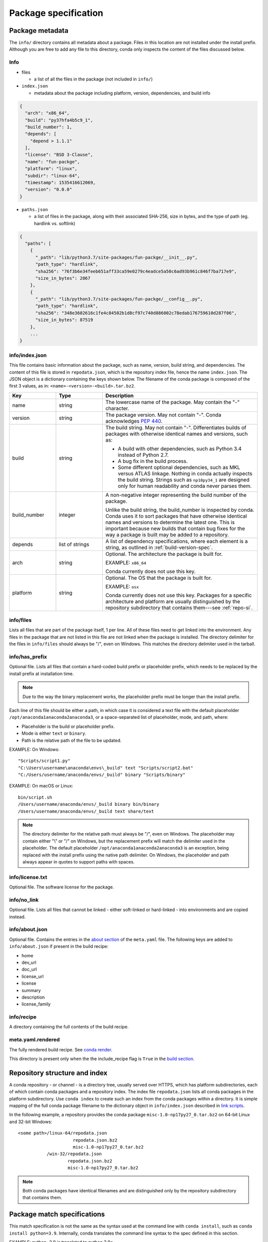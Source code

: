 =====================
Package specification
=====================

.. _package_metadata:

Package metadata
================

The ``info/`` directory contains all metadata about a package.
Files in this location are not installed under the install
prefix. Although you are free to add any file to this directory,
conda only inspects the content of the files discussed below.

Info
----

* files

  * a list of all the files in the package (not included in ``info/``)

* ``index.json``

  * metadata about the package including platform, version,
    dependencies, and build info

.. code-block:: bash

  {
    "arch": "x86_64",
    "build": "py37hfa4b5c9_1",
    "build_number": 1,
    "depends": [
      "depend > 1.1.1"
    ],
    "license": "BSD 3-Clause",
    "name": "fun-packge",
    "platform": "linux",
    "subdir": "linux-64",
    "timestamp": 1535416612069,
    "version": "0.0.0"
  }

* ``paths.json``

  * a list of files in the package, along with their associated SHA-256, size in bytes,
    and the type of path (eg. hardlink vs. softlink)

.. code-block:: bash

  {
    "paths": [
      {
        "_path": "lib/python3.7/site-packages/fun-packge/__init__.py",
        "path_type": "hardlink",
        "sha256": "76f3b6e34feeb651aff33ca59e0279c4eadce5a50c6ad93b961c846f7ba717e9",
        "size_in_bytes": 2067
      },
      {
        "_path": "lib/python3.7/site-packages/fun-packge/__config__.py",
        "path_type": "hardlink",
        "sha256": "348e3602616c1fe4c84502b1d8cf97c740d886002c78edab176759610d287f06",
        "size_in_bytes": 87519
      },
      ...
  }


info/index.json
---------------

This file contains basic information about the package, such as
name, version, build string, and dependencies. The content of this
file is stored in ``repodata.json``, which is the repository
index file, hence the name ``index.json``. The JSON object is a
dictionary containing the keys shown below. The filename of the
conda package is composed of the first 3 values, as in:
``<name>-<version>-<build>.tar.bz2``.

.. list-table::
   :widths: 15 15 50

   * - **Key**
     - **Type**
     - **Description**

   * - name
     - string
     - The lowercase name of the package. May contain the "-"
       character.

   * - version
     - string
     - The package version. May not contain "-". Conda
       acknowledges `PEP 440
       <https://www.python.org/dev/peps/pep-0440/>`_.

   * - build
     - string
     - The build string. May not contain "-". Differentiates
       builds of packages with otherwise identical names and
       versions, such as:

       * A build with other dependencies, such as Python 3.4
         instead of Python 2.7.
       * A bug fix in the build process.
       * Some different optional dependencies, such as MKL versus
         ATLAS linkage. Nothing in conda actually inspects the
         build string. Strings such as ``np18py34_1`` are
         designed only for human readability and conda never
         parses them.

   * - build_number
     - integer
     - A non-negative integer representing the build number of
       the package.

       Unlike the build string, the build_number is inspected by
       conda. Conda uses it to sort packages that have otherwise
       identical names and versions to determine the latest one.
       This is important because new builds that contain bug
       fixes for the way a package is built may be added to a
       repository.

   * - depends
     - list of strings
     - A list of dependency specifications, where each element
       is a string, as outlined in :ref:`build-version-spec`.

   * - arch
     - string
     - Optional. The architecture the package is built for.

       EXAMPLE: ``x86_64``

       Conda currently does not use this key.

   * - platform
     - string
     - Optional. The OS that the package is built for.

       EXAMPLE: ``osx``

       Conda currently does not use this key. Packages for a
       specific architecture and platform are usually
       distinguished by the repository subdirectory that contains
       them---see :ref:`repo-si`.

info/files
----------

Lists all files that are part of the package itself, 1 per line.
All of these files need to get linked into the environment. Any
files in the package that are not listed in this file are not
linked when the package is installed. The directory delimiter for
the files in ``info/files`` should always be "/", even on
Windows. This matches the directory delimiter used in the
tarball.


info/has_prefix
---------------

Optional file. Lists all files that contain a hard-coded build
prefix or placeholder prefix, which needs to be replaced by the
install prefix at installation time.

.. note::
   Due to the way the binary replacement works, the
   placeholder prefix must be longer than the install prefix.

Each line of this file should be either a path, in which case it
is considered a text file with the default placeholder
``/opt/anaconda1anaconda2anaconda3``, or a space-separated list
of placeholder, mode, and path, where:

* Placeholder is the build or placeholder prefix.
* Mode is either ``text`` or ``binary``.
* Path is the relative path of the file to be updated.

EXAMPLE: On Windows::

  "Scripts/script1.py"
  "C:\Users\username\anaconda\envs\_build" text "Scripts/script2.bat"
  "C:/Users/username/anaconda/envs/_build" binary "Scripts/binary"

EXAMPLE: On macOS or Linux::

  bin/script.sh
  /Users/username/anaconda/envs/_build binary bin/binary
  /Users/username/anaconda/envs/_build text share/text

.. note::
   The directory delimiter for the relative path must always
   be "/", even on Windows. The placeholder may contain either "\\"
   or "/" on Windows, but the replacement prefix will match the
   delimiter used in the placeholder. The default placeholder
   ``/opt/anaconda1anaconda2anaconda3`` is an exception, being
   replaced with the install prefix using the native path
   delimiter. On Windows, the placeholder and path always appear
   in quotes to support paths with spaces.

info/license.txt
----------------

Optional file. The software license for the package.

info/no_link
------------

Optional file. Lists all files that cannot be linked - either
soft-linked or hard-linked - into environments and are copied
instead.

info/about.json
---------------

Optional file. Contains the entries in the `about section <https://docs.conda.io/projects/conda-build/en/latest/resources/define-metadata.html#about-section>`_
of the ``meta.yaml`` file. The following keys are
added to ``info/about.json`` if present in the build recipe:

* home
* dev_url
* doc_url
* license_url
* license
* summary
* description
* license_family

info/recipe
-----------

A directory containing the full contents of the build recipe.

meta.yaml.rendered
------------------

The fully rendered build recipe. See
`conda render <https://docs.conda.io/projects/conda-build/en/latest/resources/commands/conda-render.html>`_.

This directory is present only when the the include_recipe flag
is ``True`` in the `build section <https://docs.conda.io/projects/conda-build/en/latest/resources/define-metadata.html#build-section>`_.


.. _repo-si:

Repository structure and index
==============================

A conda repository - or channel - is a directory tree, usually
served over HTTPS, which has platform subdirectories, each of
which contain conda packages and a repository index. The index
file ``repodata.json`` lists all conda packages in the platform
subdirectory. Use ``conda index`` to create such an index from
the conda packages within a directory. It is simple mapping of
the full conda package filename to the dictionary object in
``info/index.json`` described in `link scripts <https://docs.conda.io/projects/conda-build/en/latest/resources/link-scripts.html>`_.

In the following example, a repository provides the conda package
``misc-1.0-np17py27_0.tar.bz2`` on 64-bit Linux and 32-bit
Windows::

  <some path>/linux-64/repodata.json
                       repodata.json.bz2
                       misc-1.0-np17py27_0.tar.bz2
             /win-32/repodata.json
                     repodata.json.bz2
                     misc-1.0-np17py27_0.tar.bz2

.. note::
   Both conda packages have identical filenames and are
   distinguished only by the repository subdirectory that contains
   them.


.. _build-version-spec:

Package match specifications
============================

This match specification is not the same as the syntax used at
the command line with ``conda install``, such as
``conda install python=3.9``. Internally, conda translates the
command line syntax to the spec defined in this section.

EXAMPLE: python=3.9 is translated to python 3.9*.

Package dependencies are specified using a match specification.
A match specification is a space-separated string of 1, 2, or 3
parts:

* The first part is always the exact name of the package.

* The second part refers to the version and may contain special
  characters:

  * \| means OR.

    EXAMPLE: ``1.0|1.2`` matches version 1.0 or 1.2

  * \* matches 0 or more characters in the version string. In
    terms of regular expressions, it is the same as ``r".*"``.

    EXAMPLE: 1.0|1.4* matches 1.0, 1.4 and 1.4.1b2, but not 1.2.

  * <, >, <=, >=, == and != are relational operators on versions,
    which are compared using
    `PEP-440 <https://www.python.org/dev/peps/pep-0440/>`_.  For example,
    ``<=1.0`` matches ``0.9``, ``0.9.1``, and ``1.0``, but not ``1.0.1``.
    ``==`` and ``!=`` are exact equality.

    Pre-release versioning is also supported such that ``>1.0b4`` will match
    ``1.0b5`` and ``1.0rc1`` but not ``1.0b4`` or ``1.0a5``.

    EXAMPLE: <=1.0 matches 0.9, 0.9.1, and 1.0, but not 1.0.1.

  * , means AND.

    EXAMPLE: >=2,<3 matches all packages in the 2 series. 2.0,
    2.1 and 2.9 all match, but 3.0 and 1.0 do not.

  * , has higher precedence than \|, so >=1,<2|>3 means greater
    than or equal to 1 AND less than 2 or greater than 3, which
    matches 1, 1.3 and 3.0, but not 2.2.

  Conda parses the version by splitting it into parts separated
  by \|. If the part begins with <, >, =, or !, it is parsed as a
  relational operator. Otherwise, it is parsed as a version,
  possibly containing the "*" operator.

* The third part is always the exact build string. When there are
  3 parts, the second part must be the exact version.

Remember that the version specification cannot contain spaces,
as spaces are used to delimit the package, version, and build
string in the whole match specification. ``python >= 2.7`` is an
invalid match specification. Furthermore, ``python>=2.7`` is
matched as any version of a package named ``python>=2.7``.

When using the command line, put double quotes around any package
version specification that contains the space character or any of
the following characters: <, >, \*, or \|.

EXAMPLE::

  conda install numpy=1.11
  conda install numpy==1.11
  conda install "numpy>1.11"
  conda install "numpy=1.11.1|1.11.3"
  conda install "numpy>=1.8,<2"


Examples
--------

The OR constraint "numpy=1.11.1|1.11.3" matches with 1.11.1 or
1.11.3.

The AND constraint "numpy>=1.8,<2" matches with 1.8 and 1.9 but
not 2.0.

The fuzzy constraint numpy=1.11 matches 1.11, 1.11.0, 1.11.1,
1.11.2, 1.11.18, and so on.

The exact constraint numpy==1.11 matches 1.11, 1.11.0, 1.11.0.0,
and so on.

The build string constraint "numpy=1.11.2=*nomkl*" matches the
NumPy 1.11.2 packages without MKL but not the normal MKL NumPy
1.11.2 packages.

The build string constraint "numpy=1.11.1|1.11.3=py36_0" matches
NumPy 1.11.1 or 1.11.3 built for Python 3.6 but not any versions
of NumPy built for Python 3.5 or Python 2.7.

The following are all valid match specifications for
numpy-1.8.1-py27_0:

* numpy
* numpy 1.8*
* numpy 1.8.1
* numpy >=1.8
* numpy ==1.8.1
* numpy 1.8|1.8*
* numpy >=1.8,<2
* numpy >=1.8,<2|1.9
* numpy 1.8.1 py27_0
* numpy=1.8.1=py27_0

Version ordering
================

The ``class VersionOrder(object)`` implements an order relation
between version strings.

Version strings can contain the usual alphanumeric characters
(A-Za-z0-9), separated into components by dots and underscores. Empty
segments (i.e. two consecutive dots, a leading/trailing underscore)
are not permitted. An optional epoch number - an integer
followed by ``!`` - can precede the actual version string
(this is useful to indicate a change in the versioning
scheme itself). Version comparison is case-insensitive.

Supported version strings
-------------------------

Conda supports six types of version strings:

   * Release versions contain only integers, e.g. ``1.0``, ``2.3.5``.
   * Pre-release versions use additional letters such as ``a`` or ``rc``,
     for example ``1.0a1``, ``1.2.beta3``, ``2.3.5rc3``.
   * Development versions are indicated by the string ``dev``,
     for example ``1.0dev42``, ``2.3.5.dev12``.
   * Post-release versions are indicated by the string ``post``,
     for example ``1.0post1``, ``2.3.5.post2``.
   * Tagged versions have a suffix that specifies a particular
     property of interest, e.g. ``1.1.parallel``. Tags can be added
     to any of the preceding 4 types. As far as sorting is concerned,
     tags are treated like strings in pre-release versions.
   * An optional local version string separated by ``+`` can be appended
     to the main (upstream) version string. It is only considered
     in comparisons when the main versions are equal, but otherwise
     handled in exactly the same manner.


Predictable version ordering
----------------------------

To obtain a predictable version ordering, it is crucial to keep the
version number scheme of a given package consistent over time.
Conda considers prerelease versions as less than release versions.

* Version strings should always have the same number of components
  (except for an optional tag suffix or local version string).

* Letters/Strings indicating non-release versions should always
  occur at the same position.

Before comparison, version strings are parsed as follows:

  * They are first split into epoch, version number, and local version
    number at ``!`` and ``+`` respectively. If there is no ``!``,
    the epoch is set to 0. If there is no ``+``, the local version is
    empty.
  * The version part is then split into components at ``.`` and ``_``.
  * Each component is split again into runs of numerals and non-numerals
  * Subcomponents containing only numerals are converted to integers.
  * Strings are converted to lowercase, with special treatment for ``dev``
    and ``post``.
  * When a component starts with a letter, the fillvalue 0 is inserted
    to keep numbers and strings in phase, resulting in ``1.1.a1' == 1.1.0a1'``.
  * The same is repeated for the local version part.

Examples:

  ``1.2g.beta15.rc  =>  [[0], [1], [2, 'g'], [0, 'beta', 15], [0, 'rc']]``

  ``1!2.15.1_ALPHA  =>  [[1], [2], [15], [1, '_alpha']]``

The resulting lists are compared lexicographically, where the following
rules are applied to each pair of corresponding subcomponents:

  * Integers are compared numerically.
  * Strings are compared lexicographically, case-insensitive.
  * Strings are smaller than integers, except

      * ``dev`` versions are smaller than all corresponding versions of other types.

      * ``post`` versions are greater than all corresponding versions of other types.
  * If a subcomponent has no correspondent, the missing correspondent is
    treated as integer 0 to ensure ``'1.1' == 1.1.0'``.

The resulting order is::

   0.4
 == 0.4.0
 < 0.4.1.rc
 == 0.4.1.RC   # case-insensitive comparison
 < 0.4.1
 < 0.5a1
 < 0.5b3
 < 0.5C1      # case-insensitive comparison
 < 0.5
 < 0.9.6
 < 0.960923
 < 1.0
 < 1.1dev1    # special case ``dev``
 < 1.1a1
 < 1.1.0dev1  # special case ``dev``
 == 1.1.dev1   # 0 is inserted before string
 < 1.1.a1
 < 1.1.0rc1
 < 1.1.0
 == 1.1
 < 1.1.0post1 # special case ``post``
 == 1.1.post1  # 0 is inserted before string
 < 1.1post1   # special case ``post``
 < 1996.07.12
 < 1!0.4.1    # epoch increased
 < 1!3.1.1.6
 < 2!0.4.1    # epoch increased again

Some packages (most notably OpenSSL) have incompatible version conventions.
In particular, OpenSSL interprets letters as version counters rather than
pre-release identifiers. For OpenSSL, the relation ``1.0.1 < 1.0.1a   =>   True   # for OpenSSL``
holds, whereas conda packages use the opposite ordering.
You can work around this problem by appending a dash to plain
version numbers:

``1.0.1a  =>  1.0.1post.a      # ensure correct ordering for OpenSSL``
